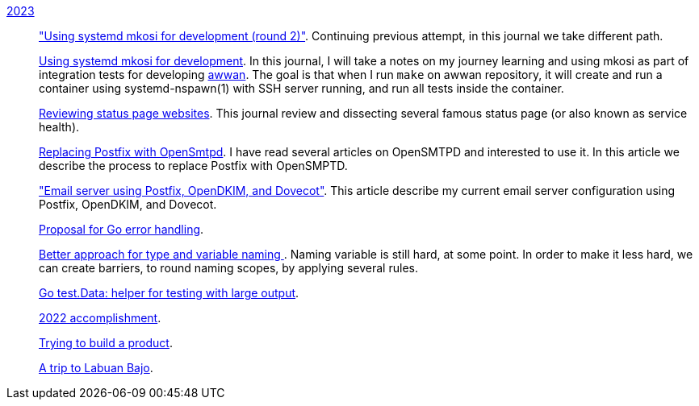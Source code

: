 
link:/journal/2023/[2023]::
+
--
link:/journal/2023/using_systemd_mkosi_2/["Using systemd mkosi for
development (round 2)"].
Continuing previous attempt, in this journal we take different path.

link:/journal/2023/using_systemd_mkosi/[Using systemd mkosi for
development].
In this journal, I will take a notes on my journey learning and using
mkosi as part of integration tests for developing
https://sr.ht/~shulhan/awwan[awwan^].
The goal is that when I run `make` on awwan repository, it will create
and run a container using systemd-nspawn(1) with SSH server running, and
run all tests inside the container.

link:/journal/2023/status_page_review/[Reviewing status page websites].
This journal review and dissecting several famous status page (or also known
as service health).

link:/journal/2023/replacing_postfix_with_opensmtpd/[Replacing Postfix with
OpenSmtpd^].
I have read several articles on OpenSMTPD and interested to use it.
In this article we describe the process to replace Postfix with OpenSMPTD.

link:/journal/2023/email_server_using_postfix_opendkim_dovecot/["Email
server using Postfix, OpenDKIM, and Dovecot"^].
This article describe my current email server configuration using Postfix,
OpenDKIM, and Dovecot.

link:/journal/2023/go2_error_handling/[Proposal for Go error handling^].

link:/journal/2023/type_and_variable_naming/[Better approach for type and
variable naming ^].
Naming variable is still hard, at some point.
In order to make it less hard, we can create barriers, to round naming
scopes, by applying several rules.

link:/journal/2023/go_test_data/[Go test.Data: helper for testing with large output^].

link:/journal/2023/2022_accomplishment/[2022 accomplishment^].

link:/journal/2023/trying_to_build_a_product/[Trying to build a product^].

link:/journal/2023/a_trip_to_labuan_bajo/[A trip to Labuan Bajo^].
--
